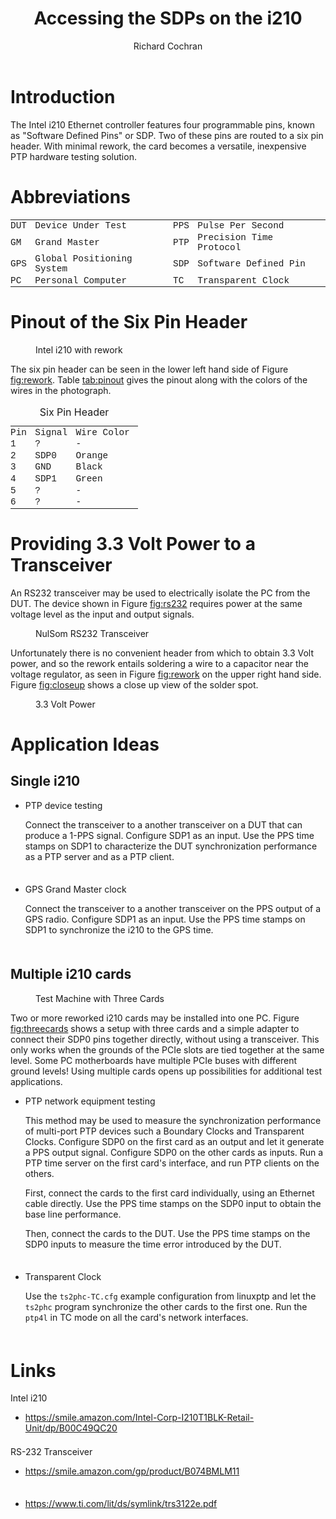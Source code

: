 #+TITLE:   Accessing the SDPs on the i210
#+EMAIL:   richardcochran@gmail.com
#+AUTHOR:  Richard Cochran

* Introduction

  The Intel i210 Ethernet controller features four programmable pins,
  known as "Software Defined Pins" or SDP.  Two of these pins are
  routed to a six pin header.  With minimal rework, the card becomes a
  versatile, inexpensive PTP hardware testing solution.

* Abbreviations

  | DUT | Device Under Test         | PPS | Pulse Per Second        |
  | GM  | Grand Master              | PTP | Precision Time Protocol |
  | GPS | Global Positioning System | SDP | Software Defined Pin    |
  | PC  | Personal Computer         | TC  | Transparent Clock       |

* Pinout of the Six Pin Header

  #+CAPTION: Intel i210 with rework
  #+NAME: fig:rework
  #+ATTR_LATEX: center
  #+ATTR_HTML: :width 400
  [[./reworked-i210.jpg]]

  The six pin header can be seen in the lower left hand side of Figure
  [[fig:rework]].  Table [[tab:pinout]] gives the pinout along with
  the colors of the wires in the photograph.

  #+CAPTION: Six Pin Header
  #+NAME: tab:pinout
  | Pin | Signal | Wire Color |
  |   1 | ?      | -          |
  |   2 | SDP0   | Orange     |
  |   3 | GND    | Black      |
  |   4 | SDP1   | Green      |
  |   5 | ?      | -          |
  |   6 | ?      | -          |

* Providing 3.3 Volt Power to a Transceiver

  An RS232 transceiver may be used to electrically isolate the PC from
  the DUT.  The device shown in Figure [[fig:rs232]] requires power at the
  same voltage level as the input and output signals.
  
  #+CAPTION: NulSom RS232 Transceiver
  #+NAME: fig:rs232
  #+ATTR_LATEX: center
  #+ATTR_HTML: :width 400
  [[./transceiver.jpg]]

  Unfortunately there is no convenient header from which to obtain
  3.3 Volt power, and so the rework entails soldering a wire to a
  capacitor near the voltage regulator, as seen in Figure [[fig:rework]]
  on the upper right hand side.  Figure [[fig:closeup]] shows a close up
  view of the solder spot.

  #+CAPTION: 3.3 Volt Power
  #+NAME: fig:closeup
  #+ATTR_LATEX: center
  #+ATTR_HTML: :width 400
  [[./vcc-close-up.jpg]]

* Application Ideas
** Single i210

   - PTP device testing

     Connect the transceiver to a another transceiver on a DUT that
     can produce a 1-PPS signal. Configure SDP1 as an input. Use the
     PPS time stamps on SDP1 to characterize the DUT synchronization
     performance as a PTP server and as a PTP client.

   - GPS Grand Master clock

     Connect the transceiver to a another transceiver on the PPS
     output of a GPS radio.  Configure SDP1 as an input. Use the PPS
     time stamps on SDP1 to synchronize the i210 to the GPS time.

** Multiple i210 cards

   #+CAPTION: Test Machine with Three Cards
   #+NAME: fig:threecards
   #+ATTR_LATEX: center
   #+ATTR_HTML: :width 400
   [[./three-cards.jpg]]

   Two or more reworked i210 cards may be installed into one PC.
   Figure [[fig:threecards]] shows a setup with three cards and a
   simple adapter to connect their SDP0 pins together directly,
   without using a transceiver.  This only works when the grounds of
   the PCIe slots are tied together at the same level.  Some PC
   motherboards have multiple PCIe buses with different ground levels!
   Using multiple cards opens up possibilities for additional test
   applications.

   - PTP network equipment testing

     This method may be used to measure the synchronization
     performance of multi-port PTP devices such a Boundary Clocks and
     Transparent Clocks.  Configure SDP0 on the first card as an
     output and let it generate a PPS output signal.  Configure SDP0
     on the other cards as inputs.  Run a PTP time server on the first
     card's interface, and run PTP clients on the others.

     First, connect the cards to the first card individually, using an
     Ethernet cable directly.  Use the PPS time stamps on the SDP0
     input to obtain the base line performance.

     Then, connect the cards to the DUT.  Use the PPS time stamps on
     the SDP0 inputs to measure the time error introduced by the DUT.

   - Transparent Clock

     Use the =ts2phc-TC.cfg= example configuration from linuxptp and
     let the =ts2phc= program synchronize the other cards to the first
     one.  Run the =ptp4l= in TC mode on all the card's network
     interfaces.

* Links

  Intel i210

  - https://smile.amazon.com/Intel-Corp-I210T1BLK-Retail-Unit/dp/B00C49QC20

  RS-232 Transceiver

  - https://smile.amazon.com/gp/product/B074BMLM11

  - https://www.ti.com/lit/ds/symlink/trs3122e.pdf

#+HTML_HEAD: <style type="text/css"> div { margin-left: 1em; max-width: 40em; } </style>
#+HTML_HEAD_EXTRA: <style type="text/css"> td { font-family: courier; font-size: 90%; padding: 1pt 10pt 1pt 0pt; } </style>
#+HTML_HEAD_EXTRA: <style type="text/css"> li { padding-bottom: 0.5em; } </style>
#+HTML_HEAD_EXTRA: <style type="text/css"> th { font-size: 90%; } </style>
#+OPTIONS: toc:nil H:2
